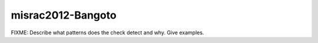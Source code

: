 .. title:: clang-tidy - misrac2012-Bangoto

misrac2012-Bangoto
==================

FIXME: Describe what patterns does the check detect and why. Give examples.
